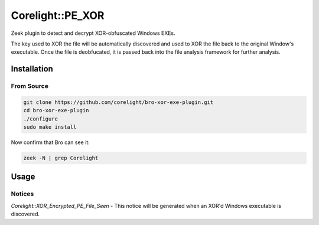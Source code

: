 =================
Corelight::PE_XOR
=================

Zeek plugin to detect and decrypt XOR-obfuscated Windows EXEs.

The key used to XOR the file will be automatically discovered and used
to XOR the file back to the original Window's executable.  Once the
file is deobfucated, it is passed back into the file analysis 
framework for further analysis.

Installation
============

From Source
-----------

.. code:: bash

   git clone https://github.com/corelight/bro-xor-exe-plugin.git
   cd bro-xor-exe-plugin
   ./configure
   sudo make install

Now confirm that Bro can see it:

.. code:: bash

   zeek -N | grep Corelight

Usage
=====

Notices
-------

`Corelight::XOR_Encrypted_PE_File_Seen` - This notice will be generated when an 
XOR'd Windows executable is discovered.  
